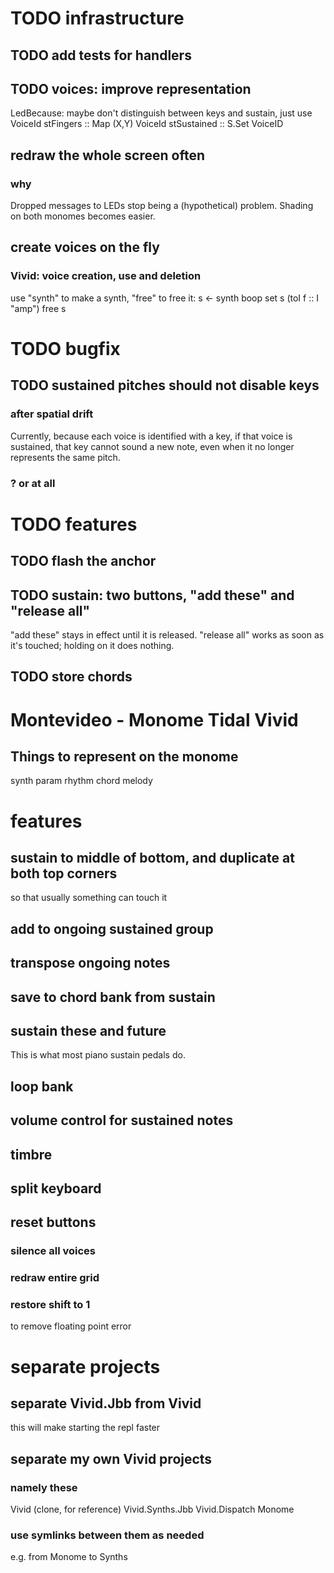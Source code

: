 * TODO infrastructure
** TODO add tests for handlers
** TODO voices: improve representation
LedBecause: maybe don't distinguish between keys and sustain,
  just use VoiceId
stFingers :: Map (X,Y) VoiceId
stSustained :: S.Set VoiceID
** redraw the whole screen often
*** why
Dropped messages to LEDs stop being a (hypothetical) problem.
Shading on both monomes becomes easier.
** create voices on the fly
*** Vivid: voice creation, use and deletion
use "synth" to make a synth, "free" to free it:
  s <- synth boop
  set s (toI f :: I "amp")
  free s
* TODO bugfix
** TODO sustained pitches should not disable keys
*** after spatial drift
Currently, because each voice is identified with a key,
if that voice is sustained, that key cannot sound a new note,
even when it no longer represents the same pitch.
*** ? or at all
* TODO features
** TODO flash the anchor
** TODO sustain: two buttons, "add these" and "release all"
"add these" stays in effect until it is released.
"release all" works as soon as it's touched; holding on it does nothing.
** TODO store chords
* Montevideo - Monome Tidal Vivid
** Things to represent on the monome
synth param
rhythm
chord
melody
* features
** sustain to middle of bottom, and duplicate at both top corners
so that usually something can touch it
** add to ongoing sustained group
** transpose ongoing notes
** save to chord bank from sustain
** sustain these and future
This is what most piano sustain pedals do.
** loop bank
** volume control for sustained notes
** timbre
** split keyboard
** reset buttons
*** silence all voices
*** redraw entire grid
*** restore shift to 1
to remove floating point error
* separate projects
** separate Vivid.Jbb from Vivid
this will make starting the repl faster
** separate my own Vivid projects
*** namely these
Vivid (clone, for reference)
Vivid.Synths.Jbb
Vivid.Dispatch
Monome
*** use symlinks between them as needed
e.g. from Monome to Synths
